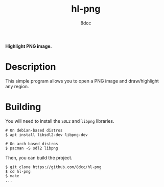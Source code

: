 #+title: hl-png
#+options: toc:nil
#+startup: showeverything
#+author: 8dcc

*Highlight PNG image.*

#+TOC: headlines 2

* Description

This simple program allows you to open a PNG image and draw/highlight any
region.

* Building

You will need to install the =SDL2= and =libpng= libraries.

#+begin_src console
# On debian-based distros
$ apt install libsdl2-dev libpng-dev

# On arch-based distros
$ pacman -S sdl2 libpng
#+end_src

Then, you can build the project.

#+begin_src console
$ git clone https://github.com/8dcc/hl-png
$ cd hl-png
$ make
...
#+end_src
